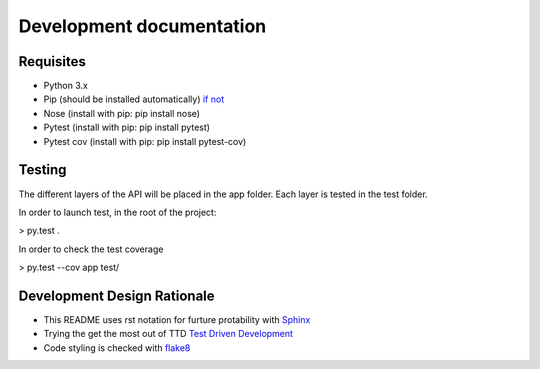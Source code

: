 Development documentation
=========================

Requisites
----------

* Python 3.x
* Pip (should be installed automatically) `if not <https://pip.pypa.io/en/latest/installing.html>`_
* Nose	(install with pip: pip install nose)
* Pytest (install with pip: pip install pytest)
* Pytest cov (install with pip: pip install pytest-cov)

Testing
-------

The different layers of the API will be placed in the app folder. Each layer is tested in the test folder.

In order to launch test, in the root of the project:

> py.test .

In order to check the test coverage

> py.test --cov app test/


Development Design Rationale
----------------------------

* This README uses rst notation for furture protability with `Sphinx <http://sphinx-doc.org>`_
* Trying the get the most out of TTD `Test Driven Development <http://code.tutsplus.com/tutorials/beginning-test-driven-development-in-python--net-30137>`_
* Code styling is checked with `flake8 <https://github.com/dreadatour/Flake8Lint>`_
